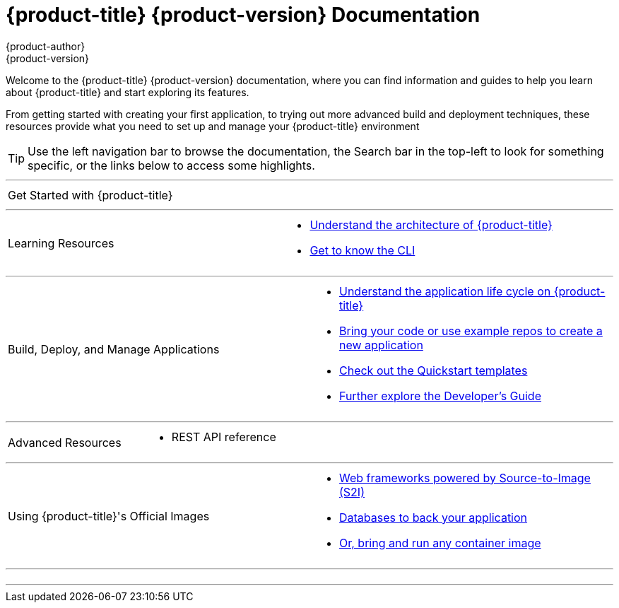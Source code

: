 [[welcome-index]]
ifdef::openshift-online[]
= {product-title} Documentation
endif::[]
ifndef::openshift-online[]
= {product-title} {product-version} Documentation
endif::[]
{product-author}
{product-version}
:data-uri:
:icons:

[.lead]
Welcome to the {product-title} {product-version} documentation, where you can
find information and guides to help you learn about {product-title} and start
exploring its features.

From getting started with creating your first application, to trying out more
advanced build and deployment techniques, these resources provide what you need
to set up and manage your {product-title} environment
ifdef::openshift-origin,openshift-enterprise[]
as a **cluster administrator** or an **application developer**.
endif::[]
ifdef::openshift-dedicated,openshift-online[]
as an **application developer**.
endif::[]

ifdef::openshift-online[]
[IMPORTANT]
====
{product-title} Starter is community supported only.
====
endif::[]

[TIP]
====
Use the left navigation bar to browse the documentation, the Search bar in the
top-left to look for something specific, or the links below to access some
highlights.
====

ifdef::openshift-origin[]
'''
[cols="2",frame="none",grid="none"]
|===

.^|[big]#Release Notes#
a|[none]

* link:https://github.com/openshift/origin/releases[Find all release notes on GitHub]

|===
endif::[]

'''
[cols="2",frame="none",grid="none"]
|===

.^|[big]#Get Started with {product-title}#
a|[none]

ifdef::openshift-enterprise,openshift-origin,openshift-dedicated[]
* xref:../getting_started/developers_console.adoc#getting-started-developers-console[As an application developer with an {product-title} environment]
endif::openshift-enterprise,openshift-origin,openshift-dedicated[]

ifdef::openshift-online[]
* xref:../getting_started/index.adoc#getting-started-index[Check out a walkthrough on creating your first app]
endif::openshift-online[]

ifdef::openshift-origin[]
* xref:../getting_started/administrators.adoc#getting-started-administrators[As a cluster administrator with an {product-title} environment]
endif::[]
|===

'''
[cols="2",frame="none",grid="none"]
|===

.^|[big]#Learning Resources#
a|[none]

ifdef::openshift-enterprise[]
* xref:../release_notes/ocp_3_9_release_notes.adoc[Find out what's new in the latest release of {product-title} 3]
endif::[]
ifdef::openshift-dedicated[]
* xref:../release_notes/osd_latest_product_updates.adoc[Find out the what's new in the latest release of {product-title} 3]
endif::[]

* xref:../architecture/index.adoc#architecture-index[Understand the architecture of {product-title}]

* xref:../cli_reference/index.adoc#cli-reference-index[Get to know the CLI]
|===

ifdef::openshift-enterprise,openshift-origin[]
'''
[cols="2",frame="none",grid="none"]
|===

.^|[big]#Run Your Own Platform-as-a-Service (PaaS)#
a|[none]

* xref:../install_config/index.adoc#install-config-index[Choose a quick or advanced installation of {product-title} at your site]

* xref:../admin_guide/index.adoc#admin-guide-index[Maintain and administer your {product-title} cluster]
|===
endif::[]

'''

[cols="2",frame="none",grid="none"]
|===

.^|[big]#Build, Deploy, and Manage Applications#
a|[none]

* xref:../dev_guide/application_lifecycle/development_process.adoc#dev-guide-development-process[Understand the application life cycle on {product-title}]

* xref:../dev_guide/application_lifecycle/new_app.adoc#dev-guide-new-app[Bring your code or use example repos to create a new application]

* xref:../dev_guide/dev_tutorials/quickstarts.adoc#dev-guide-app-tutorials-quickstarts[Check out the Quickstart templates]

* xref:../dev_guide/index.adoc#dev-guide-index[Further explore the Developer's Guide]
|===

'''
[cols="2",frame="none",grid="none"]
|===

.^|[big]#Advanced Resources#
a|[none]

* REST API reference
|===

'''
[cols="2",frame="none",grid="none"]
|===

.^|[big]#Using {product-title}'s Official Images#
a|[none]

* xref:../using_images/s2i_images/index.adoc#using-images-s2i-images-index[Web frameworks powered by Source-to-Image (S2I)]
* xref:../using_images/db_images/index.adoc#using-images-db-images-index[Databases to back your application]
ifdef::openshift-enterprise,openshift-dedicated,openshift-online[]
* xref:../using_images/xpaas_images/index.adoc#using-images-xpaas-images-index[Services provided by xPaaS Middleware Images]
endif::[]
* xref:../using_images/other_images/other_container_images.adoc#using-images-other-container-images[Or, bring and run any container image]

|===

'''
[cols="2",frame="none",grid="none"]
|===

.^|
a|[none]
ifdef::openshift-enterprise,openshift-origin[]

* xref:legal_notice.adoc#welcome-legal-notice[Legal Notice]
endif::[]
|===
'''
